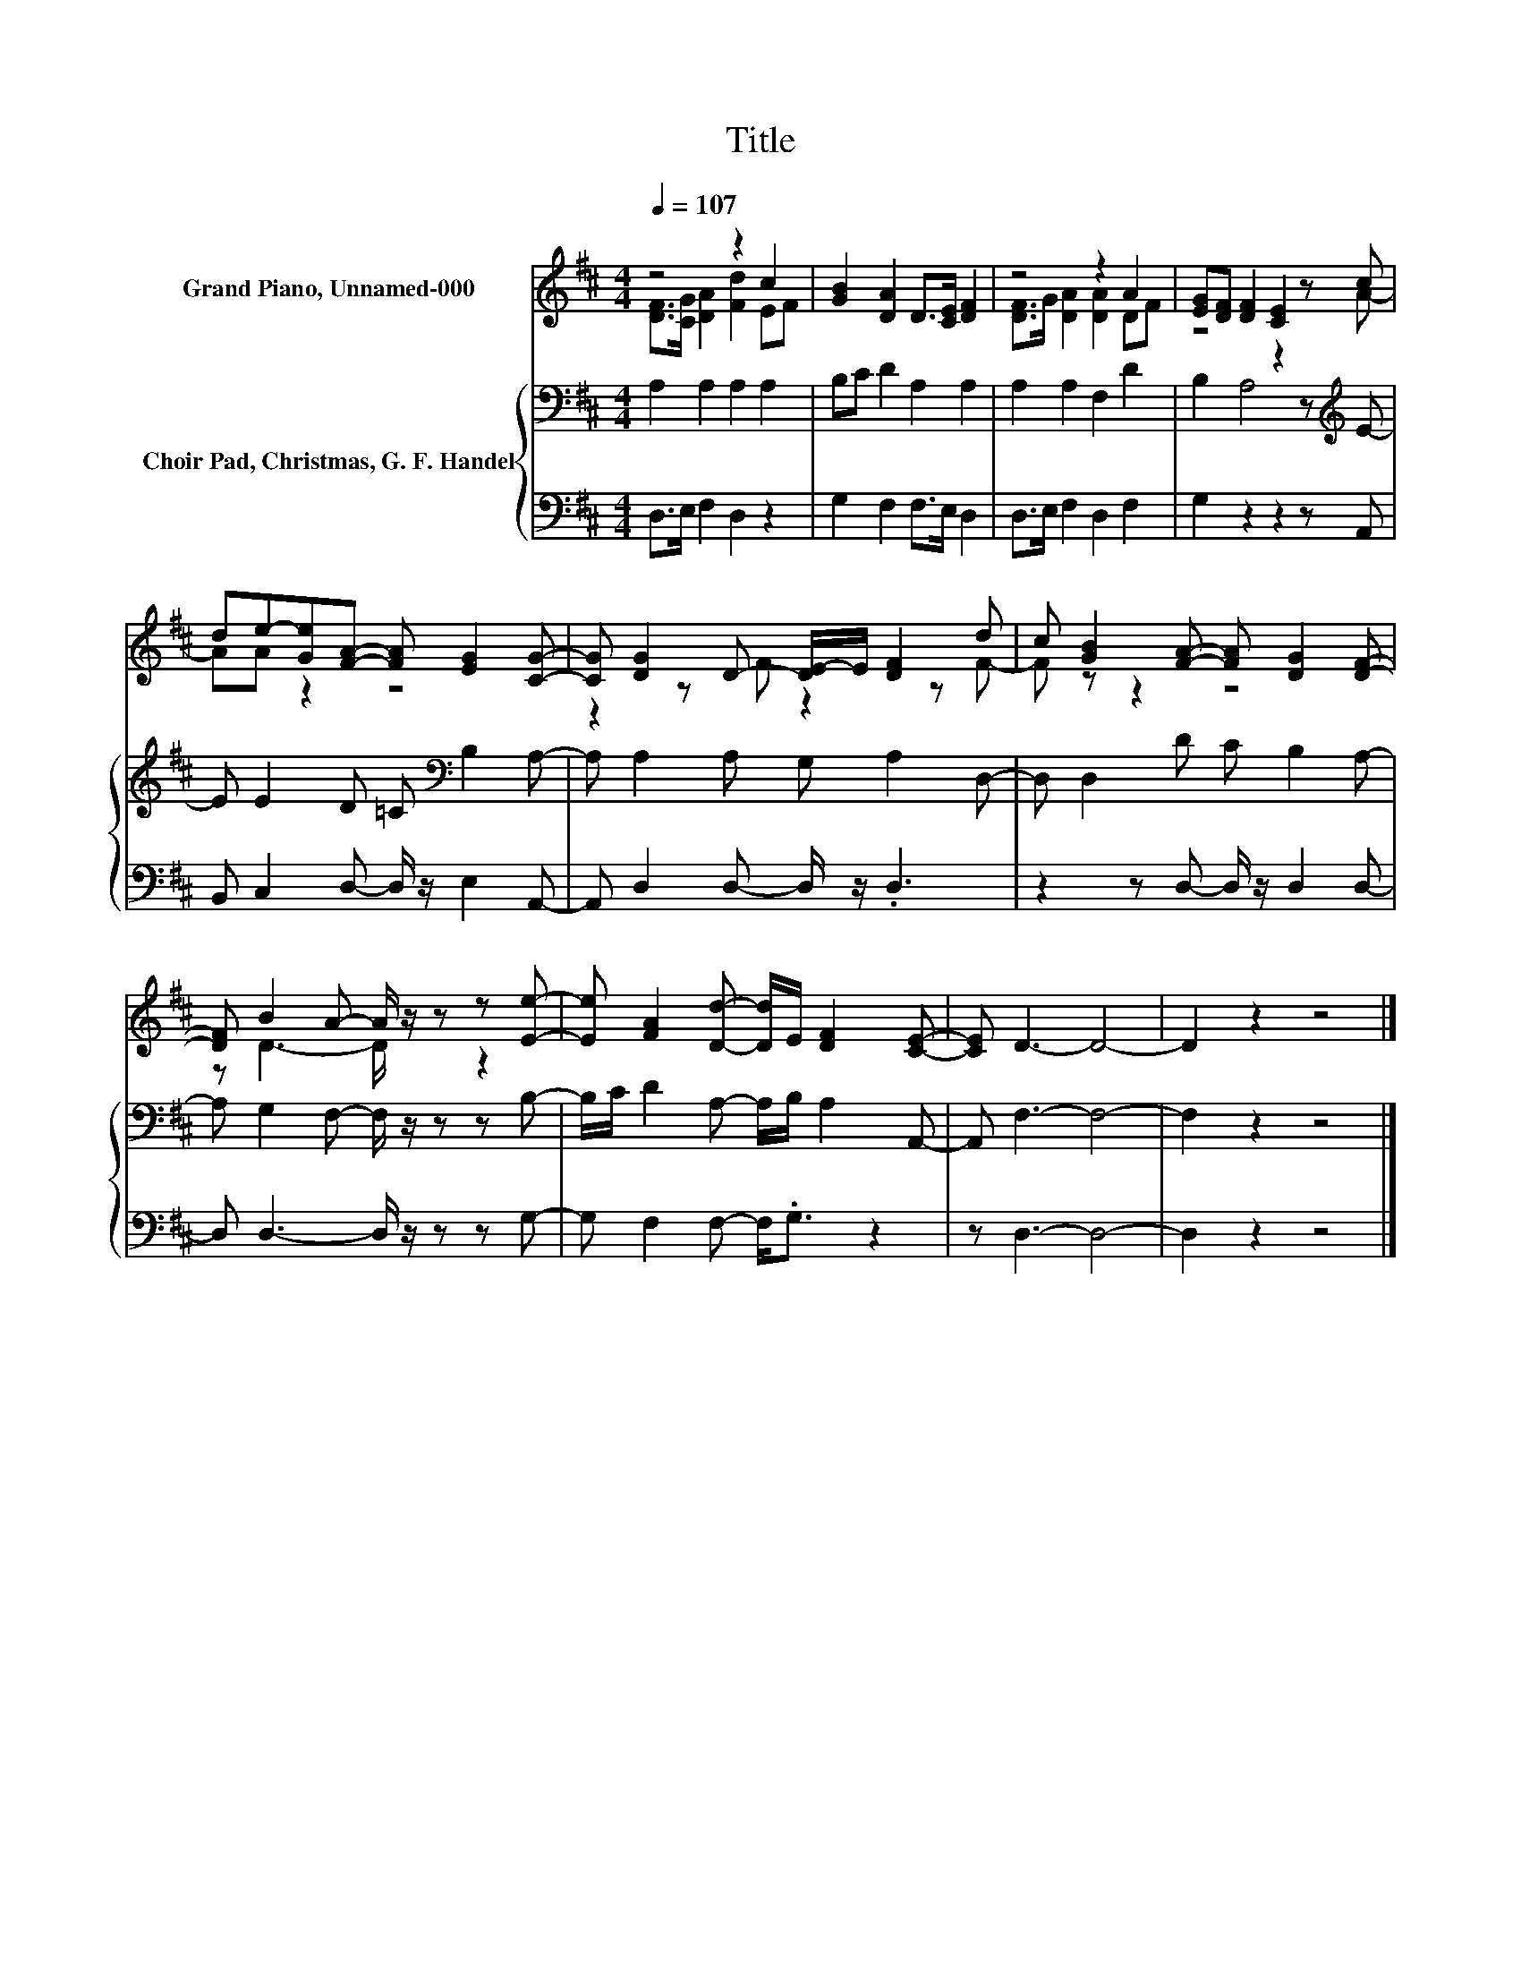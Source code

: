 X:1
T:Title
%%score ( 1 2 ) { 3 | 4 }
L:1/8
Q:1/4=107
M:4/4
K:D
V:1 treble nm="Grand Piano, Unnamed-000"
V:2 treble 
V:3 bass nm="Choir Pad, Christmas, G. F. Handel"
V:4 bass 
V:1
 z4 z2 c2 | [GB]2 [DA]2 D>[CE] [DF]2 | z4 z2 A2 | [EG][DF] [DF]2 [CE]2 z c | %4
 de-[Ge][FA]- [FA] [EG]2 [CG]- | [CG] [DG]2 D- [DE-]/E/ [DF]2 d | c [GB]2 [FA]- [FA] [DG]2 [DF]- | %7
 [DF] B2 A- A/ z/ z z [Ee]- | [Ee] [FA]2 [Dd]- [Dd]/E/ [DF]2 [CE]- | [CE] D3- D4- | D2 z2 z4 |] %11
V:2
 [DF]>[CG] [DA]2 [Fd]2 EF | x8 | [DF]>G [DA]2 [DA]2 DF | z4 z2 z A- | AA z2 z4 | z2 z F z2 z F- | %6
 F z z2 z4 | z D3- D/ z/ z z2 | x8 | x8 | x8 |] %11
V:3
 A,2 A,2 A,2 A,2 | B,C D2 A,2 A,2 | A,2 A,2 F,2 D2 | B,2 A,4 z[K:treble] E- | %4
 E E2 D =C[K:bass] B,2 A,- | A, A,2 A, G, A,2 D,- | D, D,2 D C B,2 A,- | %7
 A, G,2 F,- F,/ z/ z z B,- | B,/C/ D2 A,- A,/B,/ A,2 A,,- | A,, F,3- F,4- | F,2 z2 z4 |] %11
V:4
 D,>E, F,2 D,2 z2 | G,2 F,2 F,>E, D,2 | D,>E, F,2 D,2 F,2 | G,2 z2 z2 z A,, | %4
 B,, C,2 D,- D,/ z/ E,2 A,,- | A,, D,2 D,- D,/ z/ .D,3 | z2 z D,- D,/ z/ D,2 D,- | %7
 D, D,3- D,/ z/ z z G,- | G, F,2 F,- F,<.G, z2 | z D,3- D,4- | D,2 z2 z4 |] %11

